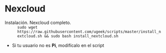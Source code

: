 * Nexcloud
[[https://ugeek.github.io/img/post/nextcloud.png]]

- Instalación. Nexcloud completo. :: =sudo wget https://raw.githubusercontent.com/ugeek/scripts/master/install_nextcloud.sh && sudo bash install_nextcloud.sh=

- Si tu usuario no es *Pi*, modifícalo en el script  
